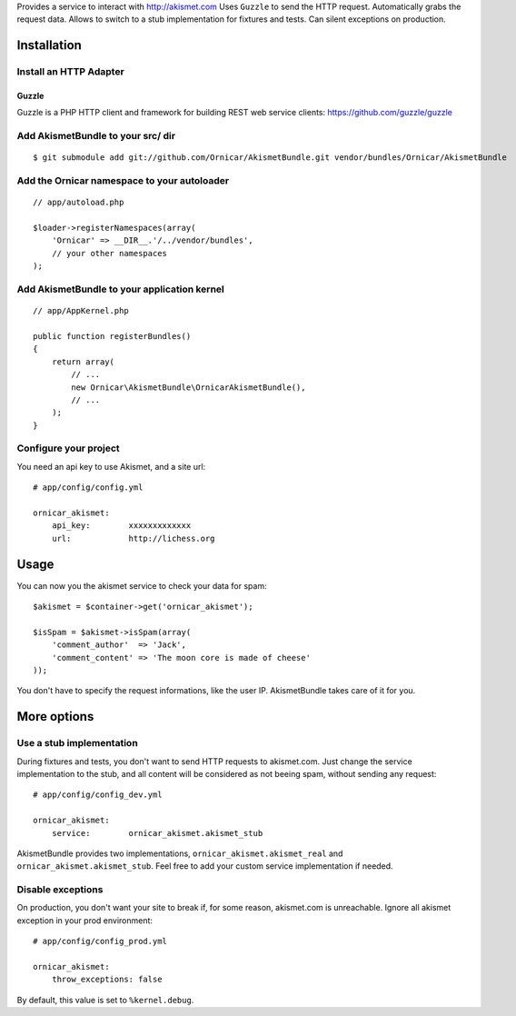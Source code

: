 Provides a service to interact with http://akismet.com
Uses ``Guzzle`` to send the HTTP request.
Automatically grabs the request data.
Allows to switch to a stub implementation for fixtures and tests.
Can silent exceptions on production.

Installation
============

Install an HTTP Adapter
-----------------------

Guzzle
~~~~~~

Guzzle is a PHP HTTP client and framework for building REST web service clients: https://github.com/guzzle/guzzle

Add AkismetBundle to your src/ dir
-------------------------------------

::

    $ git submodule add git://github.com/Ornicar/AkismetBundle.git vendor/bundles/Ornicar/AkismetBundle

Add the Ornicar namespace to your autoloader
----------------------------------------

::

    // app/autoload.php

    $loader->registerNamespaces(array(
        'Ornicar' => __DIR__.'/../vendor/bundles',
        // your other namespaces
    );

Add AkismetBundle to your application kernel
-----------------------------------------

::

    // app/AppKernel.php

    public function registerBundles()
    {
        return array(
            // ...
            new Ornicar\AkismetBundle\OrnicarAkismetBundle(),
            // ...
        );
    }

Configure your project
----------------------

You need an api key to use Akismet, and a site url::

    # app/config/config.yml

    ornicar_akismet:
        api_key:        xxxxxxxxxxxxx
        url:            http://lichess.org

Usage
=====

You can now you the akismet service to check your data for spam::

    $akismet = $container->get('ornicar_akismet');

    $isSpam = $akismet->isSpam(array(
        'comment_author'  => 'Jack',
        'comment_content' => 'The moon core is made of cheese'
    ));

You don't have to specify the request informations, like the user IP.
AkismetBundle takes care of it for you.

More options
============

Use a stub implementation
-------------------------

During fixtures and tests, you don't want to send HTTP requests to akismet.com.
Just change the service implementation to the stub,
and all content will be considered as not beeing spam,
without sending any request::

    # app/config/config_dev.yml

    ornicar_akismet:
        service:        ornicar_akismet.akismet_stub

AkismetBundle provides two implementations, ``ornicar_akismet.akismet_real`` and ``ornicar_akismet.akismet_stub``.
Feel free to add your custom service implementation if needed.

Disable exceptions
------------------

On production, you don't want your site to break if, for some reason, akismet.com is unreachable.
Ignore all akismet exception in your prod environment::

    # app/config/config_prod.yml

    ornicar_akismet:
        throw_exceptions: false

By default, this value is set to ``%kernel.debug``.
